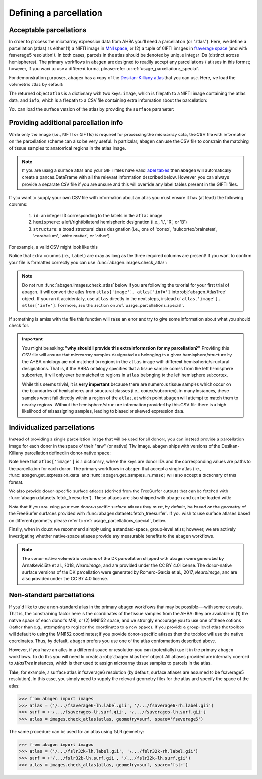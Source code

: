 .. _usage_parcellations:

Defining a parcellation
=======================

.. _usage_parcellations_acceptable:

Acceptable parcellations
------------------------

In order to process the microarray expression data from AHBA you'll need a
parcellation (or "atlas"). Here, we define a parcellation (atlas) as either (1)
a NIFTI image in `MNI space`_, or (2) a tuple of GIFTI images in `fsaverage
space`_ (and with fsaverage5 resolution!). In both cases, parcels in the atlas
should be denoted by unique integer IDs (distinct across hemispheres). The
primary workflows in ``abagen`` are designed to readily accept any
parcellations / atlases in this format; however, if you want to use a different
format please refer to :ref:`usage_parcellations_special`.

For demonstration purposes, ``abagen`` has a copy of the `Desikan-Killiany
atlas <https://surfer.nmr.mgh.harvard.edu/ftp/articles/desikan06-parcellation.
pdf>`_ that you can use. Here, we load the volumetric atlas by default:

.. doctest::

    >>> import abagen
    >>> atlas = abagen.fetch_desikan_killiany()

The returned object ``atlas`` is a dictionary with two keys: ``image``, which
is filepath to a NIFTI image containing the atlas data, and ``info``, which is
a filepath to a CSV file containing extra information about the parcellation:

.. doctest::

    >>> print(atlas['image'])  # doctest: +ELLIPSIS
    /.../data/atlas-desikankilliany.nii.gz
    >>> print(atlas['info'])  # doctest: +ELLIPSIS
    /.../data/atlas-desikankilliany.csv

You can load the surface version of the atlas by providing the ``surface``
parameter:

.. doctest::

    >>> atlas = abagen.fetch_desikan_killiany(surface=True)
    >>> print(atlas['image'])  # doctest: +ELLIPSIS
    ('/.../data/atlas-desikankilliany-lh.label.gii.gz', '/.../data/atlas-desikankilliany-rh.label.gii.gz')

.. NOTE: Add this in v1.0 and remove this in v1.3
.. .. warning::

    As of `v1.0` the ordering of the parcels in the Desikan-Killiany atlas
    provided with ``abagen`` has changed! This means that any results using
    this atlas will be different than those previously obtained with identical
    code. If you need the older version you can navigate to GitHub and obtain
    it from the history of the ``abagen`` repository. We strongly encourage you
    to use the new ordering, however, which is more consistent with traditional
    (i.e., FreeSurfer) conventions.

.. _usage_parcellations_additional:

Providing additional parcellation info
--------------------------------------

While only the image (i.e., NIFTI or GIFTIs) is required for processing the
microarray data, the CSV file with information on the parcellation scheme can
also be very useful. In particular, ``abagen`` can use the CSV file to
constrain the matching of tissue samples to anatomical regions in the atlas
image.

.. note::

    If you are using a surface atlas and your GIFTI files have valid `label
    tables <https://www.nitrc.org/projects/gifti/>`_ then ``abagen`` will
    automatically create a pandas.DataFrame with all the relevant information
    described below. However, you can always provide a separate CSV file if
    you are unsure and this will override any label tables present in the
    GIFTI files.

If you want to supply your own CSV file with information about an atlas you
must ensure it has (at least) the following columns:

  1. ``id``: an integer ID corresponding to the labels in the ``atlas`` image
  2. ``hemisphere``: a left/right/bilateral hemispheric designation (i.e., 'L',
     'R', or 'B')
  3. ``structure``: a broad structural class designation (i.e., one of
     'cortex', 'subcortex/brainstem', 'cerebellum', 'white matter', or
     'other')

For example, a valid CSV might look like this:

.. doctest::

    >>> import pandas as pd
    >>> atlas_info = pd.read_csv(atlas['info'])
    >>> print(atlas_info)
        id                    label hemisphere            structure
    0    1                 bankssts          L               cortex
    1    2  caudalanteriorcingulate          L               cortex
    2    3      caudalmiddlefrontal          L               cortex
    ..  ..                      ...        ...                  ...
    80  81              hippocampus          R  subcortex/brainstem
    81  82                 amygdala          R  subcortex/brainstem
    82  83                brainstem          B  subcortex/brainstem
    <BLANKLINE>
    [83 rows x 4 columns]

Notice that extra columns (i.e., ``label``) are okay as long as the three
required columns are present! If you want to confirm your file is formatted
correctly you can use :func:`abagen.images.check_atlas`:

.. note::

    Do not run :func:`abagen.images.check_atlas` below if you are following
    the tutorial for your first trial of abagen. It will convert the atlas
    from ``atlas['image'], atlas['info']`` into :obj:`abagen.AtlasTree` object.
    If you ran it accidentally, use ``atlas`` directly in the next steps,
    instead of ``atlas['image'], atlas['info']``. For more, see the section
    on :ref:`usage_parcellations_special`.

.. doctest::

    >>> from abagen import images
    >>> atlas = abagen.fetch_desikan_killiany()
    >>> # atlas = images.check_atlas(atlas['image'], atlas['info']);

If something is amiss with the file this function will raise an error and try
to give some information about what you should check for.

.. important::

    You might be asking: **"why should I provide this extra information for**
    **my parcellation?"** Providing this CSV file will ensure that microarray
    samples designated as belonging to a given hemisphere/structure by the AHBA
    ontology are not matched to regions in the ``atlas`` image with different
    hemispheric/structural designations. That is, if the AHBA ontology
    specifies that a tissue sample comes from the left hemisphere subcortex, it
    will only ever be matched to regions in ``atlas`` belonging to the left
    hemisphere subcortex.

    While this seems trivial, it is **very important** because there are
    numerous tissue samples which occur on the boundaries of hemispheres and
    structural classes (i.e., cortex/subcortex). In many instances, these
    samples won't fall directly within a region of the ``atlas``, at which
    point ``abagen`` will attempt to match them to nearby regions. Without the
    hemisphere/structure information provided by this CSV file there is a high
    likelihood of misassigning samples, leading to biased or skewed expression
    data.

.. _usage_parcellation_individual:

Individualized parcellations
----------------------------

Instead of providing a single parcellation image that will be used for all
donors, you can instead provide a parcellation image for each donor in the
space of their "raw" (or native) T1w image. ``abagen`` ships with versions
of the Desikan-Killiany parcellation defined in donor-native space:

.. doctest::

    >>> atlas = abagen.fetch_desikan_killiany(native=True)
    >>> print(atlas['image'].keys())
    dict_keys(['9861', '10021', '12876', '14380', '15496', '15697'])
    >>> print(atlas['image']['9861'])  # doctest: +ELLIPSIS
    /.../data/native_dk/9861/atlas-desikankilliany.nii.gz

Note here that ``atlas['image']`` is a dictionary, where the keys are donor IDs
and the corresponding values are paths to the parcellation for each donor. The
primary workflows in ``abagen`` that accept a single atlas (i.e.,
:func:`abagen.get_expression_data` and :func:`abagen.get_samples_in_mask`) will
also accept a dictionary of this format.

We also provide donor-specific surface atlases (derived from the FreeSurfer
outputs that can be fetched with :func:`abagen.datasets.fetch_freesurfer`).
These atlases are also shipped with ``abagen`` and can be loaded with:

.. doctest::

    >>> atlas = abagen.fetch_desikan_killiany(native=True, surface=True)
    >>> print(atlas['image'].keys())
    dict_keys(['9861', '10021', '12876', '14380', '15496', '15697'])
    >>> print(atlas['image']['9861'])  # doctest: +ELLIPSIS
    ('/.../9861/atlas-desikankilliany-lh.label.gii.gz', '/.../9861/atlas-desikankilliany-rh.label.gii.gz')

Note that if you are using your own donor-specific surface atlases they must,
by default, be based on the geometry of the FreeSurfer surfaces provided with
:func:`abagen.datasets.fetch_freesurfer`. If you wish to use surface atlases
based on different geometry please refer to :ref:`usage_parcellations_special`,
below.

Finally, when in doubt we recommend simply using a standard-space, group-level
atlas; however, we are actively investigating whether native-space atlases
provide any measurable benefits to the ``abagen`` workflows.

.. note::

    The donor-native volumetric versions of the DK parcellation shipped with
    ``abagen`` were generated by Arnatkevičiūte et al., 2018, *NeuroImage*, and
    are provided under the CC BY 4.0 license. The donor-native surface versions
    of the DK parcellation were generated by Romero-Garcia et al., 2017,
    *NeuroImage*, and are also provided under the CC BY 4.0 license.

.. _usage_parcellations_special:

Non-standard parcellations
--------------------------

If you'd like to use a non-standard atlas in the primary ``abagen`` workflows
that may be possible---with some caveats. That is, the constraining factor here
is the coordinates of the tissue samples from the AHBA: they are available in
(1) the native space of each donor's MRI, or (2) MNI152 space, and we strongly
encourage you to use one of these options (rather than e.g., attempting to
register the coordinates to a new space). If you provide a group-level atlas
the toolbox will default to using the MNI152 coordinates; if you provide
donor-specific atlases then the tooblox will use the native coordinates. Thus,
by default, ``abagen`` prefers you use one of the atlas conformations described
above.

However, if you have an atlas in a different space or resolution you can
(potentially) use it in the primary ``abagen`` workflows. To do this you will
need to create a :obj:`abagen.AtlasTree` object. All atlases provided are
internally coerced to `AtlasTree` instances, which is then used to assign
microarray tissue samples to parcels in the atlas.

Take, for example, a surface atlas in fsaverage6 resolution (by default,
surface atlases are assumed to be fsaverage5 resolution). In this case, you
simply need to supply the relevant geometry files for the atlas and specify
the space of the atlas:

.. code::

    >>> from abagen import images
    >>> atlas = ('/.../fsaverage6-lh.label.gii', '/.../fsaverage6-rh.label.gii')
    >>> surf = ('/.../fsaverage6-lh.surf.gii', '/.../fsaverage6-lh.surf.gii')
    >>> atlas = images.check_atlas(atlas, geometry=surf, space='fsaverage6')

The same procedure can be used for an atlas using fsLR geometry:

.. code::

    >>> from abagen import images
    >>> atlas = ('/.../fslr32k-lh.label.gii', '/.../fslr32k-rh.label.gii')
    >>> surf = ('/.../fslr32k-lh.surf.gii', '/.../fslr32k-lh.surf.gii')
    >>> atlas = images.check_atlas(atlas, geometry=surf, space='fslr')

.. _MNI space: https://www.ncbi.nlm.nih.gov/pmc/articles/PMC1088516/
.. _fsaverage space: https://surfer.nmr.mgh.harvard.edu/
